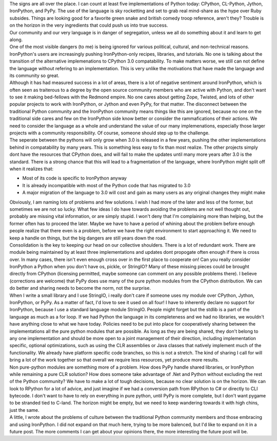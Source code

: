 | The signs are all over the place. I can count at least five
  implementations of Python today: CPython, CL-Python, Jython,
  IronPython, and PyPy. The use of the language is sky rocketting and
  set to grab real mind-share as the hype over Ruby subsides. Things are
  looking good for a favorite green snake and british comedy troop
  reference, aren't they? Trouble is on the horizon in the very
  ingredients that could push us into true success.
| Our community and our very language is in danger of segregation,
  unless we all do something about it and learn to get along.
| One of the most visible dangers (to me) is being ignored for various
  political, cultural, and non-technical reasons. IronPython's users are
  increasingly pushing IronPython-only recipes, libraries, and
  tutorials. No one is talking about the transition of the alternative
  implemenations to CPython 3.0 compatability. To make matters worse, we
  still can not define the language without refering to an
  implementation. This is very unlike the motivations that have made the
  language and its community so great.
| Although it has had measured success in a lot of areas, there is a lot
  of negative sentiment around IronPython, which is often seen as
  traiterous to a degree by the open source community members who are
  active with Python, and don't want to see it making bed-fellows with
  the Redmond empire. No one cares about getting Zope, Twisted, and lots
  of other popular projects to work with IronPython, or Jython and even
  PyPy, for that matter. The disconnect between the traditional Python
  community and the IronPython community means things like this are
  ignored, because no one on the traditional side cares and few on the
  IronPython side know better or consider the rammafications of their
  actions. We need to consider the language as a whole and understand
  the value of our many implemenations, especially those larger projects
  with a community responsibility. Of course, someone should step up to
  the challenge.
| The seperate between the pythons will only grow when 3.0 is released
  in a few years, pushing the other implementations behind in
  compatability by many years. This is something less easy to fix than
  most realize. The other projects simply dont have the resources that
  CPython does, and will fail to make the updates until many more years
  after 3.0 is the standard. There is a strong chance that this will
  lead to a fragmentation of the language, where IronPython might split
  off when it realizes that:

-  Most of its code is specific to IronPython anyway
-  It is already incompatible with most of the Python code that has
   migrated to 3.0
-  A major migration of the language to 3.0 will cost and gain as many
   users as any original changes they might make

| Obviously, I am naming lots of problems and few solutions. I wish I
  had more of the later and less of the former, but sometimes we are not
  so lucky. What few ideas I do have towards avoiding the problems are
  not well thought out, probably are missing vital information, or are
  simply stupid. I won't deny that I'm complaining more than helping,
  but the former often has to proceed the later. Maybe we have to have a
  period of whining about the problem before enough people realize that
  there even is a problem, before we have the right environment to start
  approaching it. We need to keep a handle on things, but the big
  dangers are still years down the road.
| Consolidation is the key to keeping our head on our collective
  shoulders. There is a lot of redundant work. There are module being
  maintained by at least three implementations and updates dont
  propogate often enough if there is cross over. In many cases, there
  isn't even enough cross over in the first place to cooperate on! Can
  you really consider IronPython a Python when you don't have os,
  pickle, or StringIO? Many of these missing pieces could be brought
  directly from CPython (licensing permitted, maybe someone can comment
  on any possible problems there). I believe (corrections are welcome)
  that PyPy does use many of the pure python modules from the CPython
  distribution. We can do better and sharing needs to become the norm,
  not the surprise.
| When I write a small library and I use StringIO, i really don't care
  if someone uses my module over CPython, Jython, IronPython, or PyPy.
  As a matter of fact, I'd love to see it used on all four! I have to
  inherently declare no support for IronPython, because I use a standard
  language module StringIO. People might forget but the stdlib is a part
  of the language as much as a for loop. If we had Python the language
  in its completeness and we had no libraries, we wouldn't have anything
  close to what we have today. Policies need to be put into place for
  cooperatively sharing between the implementations all the pure python
  modules that are possible. As long as they are being shared, they
  don't belong to any one implementation and should be more open to a
  joint management of their direction, including implementation
  specific, optional optimizations, such as using the CLR assemblies or
  Java classes that natively implement much of the functionality. We
  already have platform specific code branches, so this is not a
  stretch. The kind of sharing I call for will bring a lot of the work
  together so that overall we require less resources, yet produce more
  results.
| Non pure-python modules are something more of a problem. How does PyPy
  handle shared libraries, or IronPython while remaining a pure CLR
  solution? How does someone take advantage of .Net and Python without
  excluding the rest of the Python community? We have to make a lot of
  tough decisions, because no clear solution is on the horizon. We can
  look to RPython for a lot of advice, and just imagine if we had a
  conversion path from RPython to C# or directly to CLI bytecode. I
  don't want to have to rely on everything in pure python, until PyPy is
  more complete, but I don't want pygame to be stranded tied to C-land.
  The horizon might be empty, but we need to keep wandering towards it
  with high chins, just the same.
| A little, I wrote about the problems of culture between the
  traditional Python community members and those embracing and using
  IronPython. I did not expand on that much here, trying to be more
  balenced, but I'd like to expand on it in a future post. The more
  comments I can get about your opinions there, the more interesting the
  future post will be.
